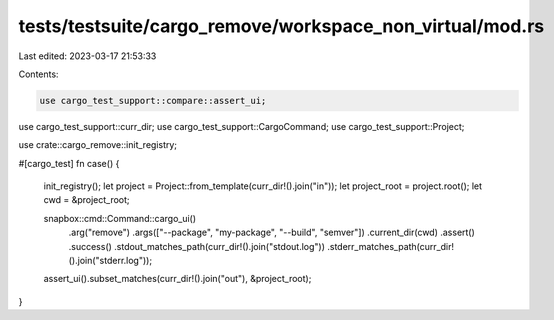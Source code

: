 tests/testsuite/cargo_remove/workspace_non_virtual/mod.rs
=========================================================

Last edited: 2023-03-17 21:53:33

Contents:

.. code-block:: rs

    use cargo_test_support::compare::assert_ui;
use cargo_test_support::curr_dir;
use cargo_test_support::CargoCommand;
use cargo_test_support::Project;

use crate::cargo_remove::init_registry;

#[cargo_test]
fn case() {
    init_registry();
    let project = Project::from_template(curr_dir!().join("in"));
    let project_root = project.root();
    let cwd = &project_root;

    snapbox::cmd::Command::cargo_ui()
        .arg("remove")
        .args(["--package", "my-package", "--build", "semver"])
        .current_dir(cwd)
        .assert()
        .success()
        .stdout_matches_path(curr_dir!().join("stdout.log"))
        .stderr_matches_path(curr_dir!().join("stderr.log"));

    assert_ui().subset_matches(curr_dir!().join("out"), &project_root);
}


